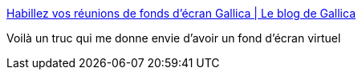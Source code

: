 :jbake-type: post
:jbake-status: published
:jbake-title: Habillez vos réunions de fonds d'écran Gallica | Le blog de Gallica
:jbake-tags: visioconférence,background,image,art,_mois_nov.,_année_2020
:jbake-date: 2020-11-06
:jbake-depth: ../
:jbake-uri: shaarli/1604689458000.adoc
:jbake-source: https://nicolas-delsaux.hd.free.fr/Shaarli?searchterm=https%3A%2F%2Fgallica.bnf.fr%2Fblog%2F29102020%2Fhabillez-vos-reunions-de-fonds-decran-gallica%3Fmode%3Ddesktop&searchtags=visioconf%C3%A9rence+background+image+art+_mois_nov.+_ann%C3%A9e_2020
:jbake-style: shaarli

https://gallica.bnf.fr/blog/29102020/habillez-vos-reunions-de-fonds-decran-gallica?mode=desktop[Habillez vos réunions de fonds d'écran Gallica | Le blog de Gallica]

Voilà un truc qui me donne envie d'avoir un fond d'écran virtuel
